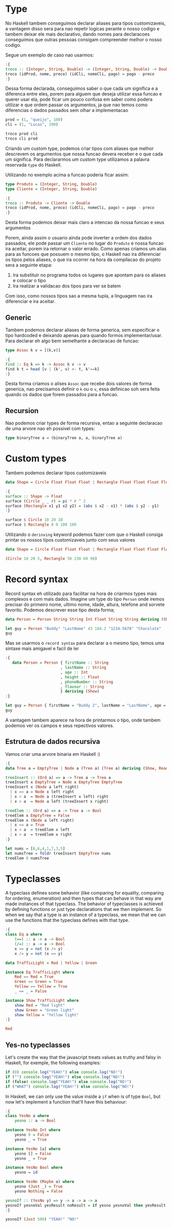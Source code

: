 * Type

No Haskell tambem conseguimos declarar aliases para tipos customizaveis, a vantagem disso sera para nao repetir logicas perante o nosso codigo e tambem deixar ele mais declarativo, dando nomes para declaracoes conseguimos que outras pessoas consigam compreender melhor o nosso codigo.

Segue um exemplo de caso nao usarmos:
#+begin_src haskell
:{
troco :: (Integer, String, Double) -> (Integer, String, Double) -> Double
troco (idProd, nome, preco) (idCli, nomeCli, pago) = pago - preco
:}
#+end_src

Dessa forma declarada, conseguimos saber o que cada um significa e a diferenca entre eles, porem para alguem que deseja utilizar essa funcao e querer usar ela, pode ficar um pouco confusa em saber como podera utilizar e que ordem passar os argumentos, ja que nao temos como diferencias o dados passados sem olhar a implementacao
#+begin_src haskell
prod = (1, "queijo", 100)
cli = (1, "Lucas", 200)

troco prod cli
troco cli prod
#+end_src

Criando um custom type, podemos criar tipos com aliases que melhor descrevem os argumentos que nossa funcao devera receber e o que cada um significa.
Para declararmos um custom type utilizamos a palavra reservada ~type~ do Haskell.

Utilizando no exemplo acima a funcao poderia ficar assim:
#+begin_src haskell
type Produto = (Integer, String, Double)
type Cliente = (Integer, String, Double)

:{
troco :: Produto -> Cliente -> Double
troco (idProd, nome, preco) (idCli, nomeCli, pago) = pago - preco
:}
#+end_src

Desta forma podemos deixar mais claro a intencao da nossa funcao e seus argumentos

Porem, ainda assim o usuario ainda pode inverter a ordem dos dados passados, ele pode passar um ~Cliente~ no lugar do ~Produto~ e nossa funcao ira aceitar, porem ira retornar o valor errado.
Como apenas criamos um alias para as funcoes que possuem o mesmo tipo, o Haskell nao ira diferenciar os tipos pelos aliases, o que ira ocorrer na hora da compilacao do projeto sera a seguinte etapa:
1. Ira substituir no programa todos os lugares que apontam para os aliases e colocar o tipo
2. Ira realizar a validacao dos tipos para ver se batem

Com isso, como nossos tipos sao a mesma tupla, a linguagem nao ira diferenciar e ira aceitar.

** Generic
Tambem podemos declarar aliases de forma generica, sem especificar o tipo hardcoded e deixando apenas para quando formos implementar/usar.
Para declarar eh algo bem semelhante a declaracao de funcao:
#+begin_src haskell
type Assoc k v = [(k,v)]

:{
find :: Eq k => k -> Assoc k v -> v
find k t = head [v | (k', v) <- t, k'==k]
:}
#+end_src

Desta forma criamos o alises ~Assoc~ que recebe dois valores de forma generica, nao precisamos definir o ~k~ ou o ~v~, essa definicao soh sera feita quando os dados que forem passados para a funcao.

** Recursion
Nao podemos criar types de forma recursiva, entao a seguinte declaracao de uma arvore nao eh possivel com types:
#+begin_src haskell
type binaryTree a = (binaryTree a, a, binaryTree a)
#+end_src

* Custom types
Tambem podemos declarar tipos customizaveis

#+begin_src haskell
  data Shape = Circle Float Float Float | Rectangle Float Float Float Float
#+end_src

#+RESULTS:
: Rectangle :: Float -> Float -> Float -> Float -> Shape

#+begin_src haskell
  :{
  surface :: Shape -> Float
  surface (Circle _ _ r) = pi * r ^ 2
  surface (Rectangle x1 y1 x2 y2) = (abs $ x2 - x1) * (abs $ y2 - y1)
  :}

  surface $ Circle 10 20 10
  surface $ Rectangle 0 0 100 100
#+end_src

#+RESULTS:
: 10000.0

Utilizando o =derinving= keyword podemos fazer com que o Haskell consiga printar os nossos tipos customizaveis junto com seus valores

#+begin_src haskell
  data Shape = Circle Float Float Float | Rectangle Float Float Float Float deriving (Show)

  (Circle 10 20 5, Rectangle 50 230 60 90)
#+end_src

#+RESULTS:
: Prelude> (Circle 10.0 20.0 5.0,Rectangle 50.0 230.0 60.0 90.0)

* Record syntax
Record syntax eh utilizado para facilitar na hora de criarmos types mais complexos e com mais dados.
Imagine um type do tipo =Person= onde iremos precisar do primeiro nome, ultimo nome, idade, altura, telefone and sorvete favorito.
Podemos descrever esse tipo desta forma;
#+begin_src haskell
  data Person = Person String String Int Float String String deriving (Show)

  let guy = Person "Buddy" "LastName" 43 184.2 "1234-5678" "Chocolate"
  guy
#+end_src

#+RESULTS:
: Prelude> Prelude> Person "Buddy" "LastName" 43 184.2 "1234-5678" "Chocolate"

Mas se usarmos o =record syntax= para declarar a o mesmo tipo, temos uma sintaxe mais amigavel e facil de ler
#+begin_src haskell
  :{
     data Person = Person { firstName :: String
                          , lastName :: String
                          , age :: Int
                          , height :: Float
                          , phoneNumber :: String
                          , flavour :: String
                          } deriving (Show)
  :}

  let guy = Person { firstName = "Buddy 2", lastName = "LastName", age = 43, height = 184.2, phoneNumber = "1234-5678", flavour = "Chocolate" }
  guy
#+end_src

#+RESULTS:
: Prelude> Prelude> Person {firstName = "Buddy 2", lastName = "LastName", age = 43, height = 184.2, phoneNumber = "1234-5678", flavour = "Chocolate"}

A vantagem tambem aparece na hora de printarmos o tipo, onde tambem podemos ver os campos e seus repectivos valores.

** Estrutura de dados recursiva
Vamos criar uma arvore binaria em Haskell :)

#+begin_src haskell
  :{
  data Tree a = EmptyTree | Node a (Tree a) (Tree a) deriving (Show, Read, Eq)

  treeInsert :: (Ord a) => a -> Tree a -> Tree a
  treeInsert x EmptyTree = Node x EmptyTree EmptyTree
  treeInsert x (Node a left right)
    | x == a = Node x left right
    | x < a  = Node a (treeInsert x left) right
    | x > a  = Node a left (treeInsert x right)

  treeElem :: (Ord a) => a -> Tree a -> Bool
  treeElem x EmptyTree = False
  treeElem x (Node a left right)
    | x == a = True
    | x < a  = treeElem x left
    | x > a  = treeElem x right
  :}

  let nums = [8,6,4,1,7,3,5]
  let numsTree = foldr treeInsert EmptyTree nums
  treeElem 8 numsTree
#+end_src

#+RESULTS:
: Prelude> Prelude> Prelude> True

* Typeclasses
A typeclass defines some behavior (like comparing for equality, comparing for ordering, enumeration) and then types that can behave in that way are made instances of that typeclass. The behavior of typeclasses is achieved by defining functions or just type declarations that we then implement. So when we say that a type is an instance of a typeclass, we mean that we can use the functions that the typeclass defines with that type.
#+begin_src haskell
  :{
  class Eq a where
      (==) :: a -> a -> Bool
      (/=) :: a -> a -> Bool
      x == y = not (x /= y)
      x /= y = not (x == y)

  data TrafficLight = Red | Yellow | Green

  instance Eq TrafficLight where
      Red == Red = True
      Green == Green = True
      Yellow == Yellow = True
      _ == _ = False

  instance Show TrafficLight where
      show Red = "Red light"
      show Green = "Green light"
      show Yellow = "Yellow light"
  :}

  Red
#+end_src

#+RESULTS:
: Prelude> Red light

** Yes-no typeclasses
Let's create the way that the javascript treats values as truthy and falsy in Haskell, for exemple, the following examples:
#+begin_src javascript
  if (0) console.log("YEAH!") else console.log("NO!")
  if ("") console.log("YEAH!") else console.log("NO!")
  if (false) console.log("YEAH!") else console.log("NO!")
  if ("WHAT") console.log("YEAH!") else console.log("NO!")
#+end_src

In Haskell, we can only use the value inside a =if= when is of type =Bool=, but now let's implement a function that'll have this behaviour:
#+begin_src haskell
  :{
  class YesNo a where
      yesno :: a -> Bool

  instance YesNo Int where
      yesno 0 = False
      yesno _ = True

  instance YesNo [a] where
      yesno [] = False
      yesno _ = True

  instance YesNo Bool where
      yesno = id

  instance YesNo (Maybe a) where
      yesno (Just _) = True
      yesno Nothing = False

  yesnoIf :: (YesNo y) => y -> a -> a -> a
  yesnoIf yesnoVal yesResult noResult = if yesno yesnoVal then yesResult else noResult
  :}

  yesnoIf (Just 500) "YEAH!" "NO!"
#+end_src

#+RESULTS:
: Prelude> "YEAH!"

